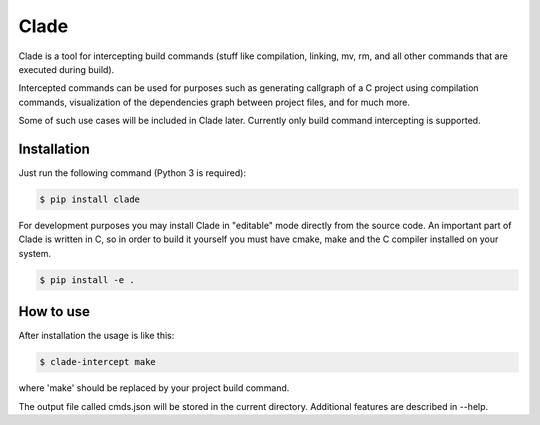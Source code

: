Clade
=====

Clade is a tool for intercepting build commands (stuff like compilation,
linking, mv, rm, and all other commands that are executed during build).

Intercepted commands can be used for purposes such as generating
callgraph of a C project using compilation commands, visualization of
the dependencies graph between project files, and for much more.

Some of such use cases will be included in Clade later. Currently only
build command intercepting is supported.

Installation
------------

Just run the following command (Python 3 is required):

.. code-block:: bash

    $ pip install clade

For development purposes you may install Clade in "editable" mode
directly from the source code. An important part of Clade is written
in C, so in order to build it yourself you must have cmake, make and
the C compiler installed on your system.

.. code-block:: bash

    $ pip install -e .


How to use
----------

After installation the usage is like this:

.. code-block:: bash

    $ clade-intercept make

where 'make' should be replaced by your project build command.

The output file called cmds.json will be stored in the current directory.
Additional features are described in --help.

